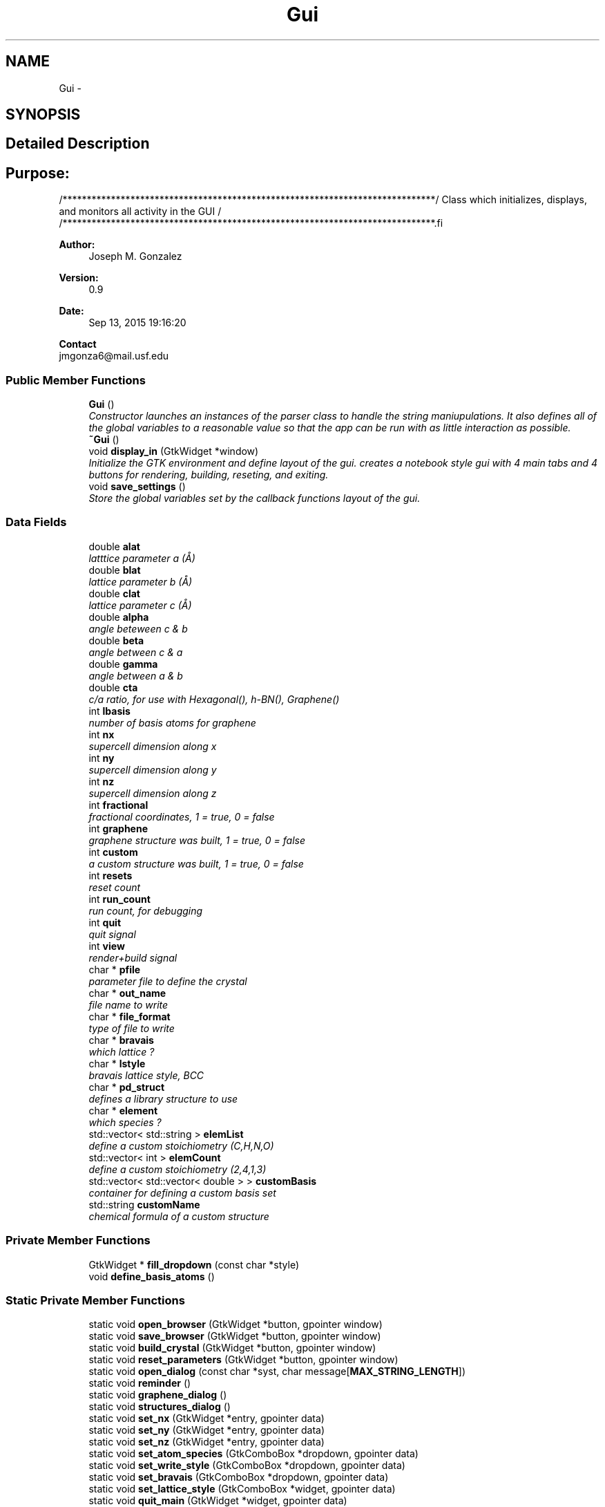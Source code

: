 .TH "Gui" 3 "Sun Oct 4 2015" "Crystal Builder v 3.7.0" \" -*- nroff -*-
.ad l
.nh
.SH NAME
Gui \- 
.SH SYNOPSIS
.br
.PP
.SH "Detailed Description"
.PP 

.SH "\fBPurpose:\fP "
.PP
.PP
.PP
.nf
/*****************************************************************************\
/  Class which initializes, displays, and monitors all activity in the GUI    \
/                                                                             \
/*****************************************************************************\
.fi
.PP
.PP
\fBAuthor:\fP
.RS 4
Joseph M\&. Gonzalez
.RE
.PP
\fBVersion:\fP
.RS 4
0\&.9
.RE
.PP
\fBDate:\fP
.RS 4
Sep 13, 2015 19:16:20
.RE
.PP
\fBContact\fP 
.br
 jmgonza6@mail.usf.edu 
.SS "Public Member Functions"

.in +1c
.ti -1c
.RI "\fBGui\fP ()"
.br
.RI "\fIConstructor launches an instances of the parser class to handle the string maniupulations\&. It also defines all of the global variables to a reasonable value so that the app can be run with as little interaction as possible\&. \fP"
.ti -1c
.RI "\fB~Gui\fP ()"
.br
.ti -1c
.RI "void \fBdisplay_in\fP (GtkWidget *window)"
.br
.RI "\fIInitialize the GTK environment and define layout of the gui\&. creates a notebook style gui with 4 main tabs and 4 buttons for rendering, building, reseting, and exiting\&. \fP"
.ti -1c
.RI "void \fBsave_settings\fP ()"
.br
.RI "\fIStore the global variables set by the callback functions layout of the gui\&. \fP"
.in -1c
.SS "Data Fields"

.in +1c
.ti -1c
.RI "double \fBalat\fP"
.br
.RI "\fIlatttice parameter a (Å) \fP"
.ti -1c
.RI "double \fBblat\fP"
.br
.RI "\fIlattice parameter b (Å) \fP"
.ti -1c
.RI "double \fBclat\fP"
.br
.RI "\fIlattice parameter c (Å) \fP"
.ti -1c
.RI "double \fBalpha\fP"
.br
.RI "\fIangle beteween c & b \fP"
.ti -1c
.RI "double \fBbeta\fP"
.br
.RI "\fIangle between c & a \fP"
.ti -1c
.RI "double \fBgamma\fP"
.br
.RI "\fIangle between a & b \fP"
.ti -1c
.RI "double \fBcta\fP"
.br
.RI "\fIc/a ratio, for use with Hexagonal(), h-BN(), Graphene() \fP"
.ti -1c
.RI "int \fBlbasis\fP"
.br
.RI "\fInumber of basis atoms for graphene \fP"
.ti -1c
.RI "int \fBnx\fP"
.br
.RI "\fIsupercell dimension along x \fP"
.ti -1c
.RI "int \fBny\fP"
.br
.RI "\fIsupercell dimension along y \fP"
.ti -1c
.RI "int \fBnz\fP"
.br
.RI "\fIsupercell dimension along z \fP"
.ti -1c
.RI "int \fBfractional\fP"
.br
.RI "\fIfractional coordinates, 1 = true, 0 = false \fP"
.ti -1c
.RI "int \fBgraphene\fP"
.br
.RI "\fIgraphene structure was built, 1 = true, 0 = false \fP"
.ti -1c
.RI "int \fBcustom\fP"
.br
.RI "\fIa custom structure was built, 1 = true, 0 = false \fP"
.ti -1c
.RI "int \fBresets\fP"
.br
.RI "\fIreset count \fP"
.ti -1c
.RI "int \fBrun_count\fP"
.br
.RI "\fIrun count, for debugging \fP"
.ti -1c
.RI "int \fBquit\fP"
.br
.RI "\fIquit signal \fP"
.ti -1c
.RI "int \fBview\fP"
.br
.RI "\fIrender+build signal \fP"
.ti -1c
.RI "char * \fBpfile\fP"
.br
.RI "\fIparameter file to define the crystal \fP"
.ti -1c
.RI "char * \fBout_name\fP"
.br
.RI "\fIfile name to write \fP"
.ti -1c
.RI "char * \fBfile_format\fP"
.br
.RI "\fItype of file to write \fP"
.ti -1c
.RI "char * \fBbravais\fP"
.br
.RI "\fIwhich lattice ? \fP"
.ti -1c
.RI "char * \fBlstyle\fP"
.br
.RI "\fIbravais lattice style, BCC \fP"
.ti -1c
.RI "char * \fBpd_struct\fP"
.br
.RI "\fIdefines a library structure to use \fP"
.ti -1c
.RI "char * \fBelement\fP"
.br
.RI "\fIwhich species ? \fP"
.ti -1c
.RI "std::vector< std::string > \fBelemList\fP"
.br
.RI "\fIdefine a custom stoichiometry (C,H,N,O) \fP"
.ti -1c
.RI "std::vector< int > \fBelemCount\fP"
.br
.RI "\fIdefine a custom stoichiometry (2,4,1,3) \fP"
.ti -1c
.RI "std::vector< std::vector< double > > \fBcustomBasis\fP"
.br
.RI "\fIcontainer for defining a custom basis set \fP"
.ti -1c
.RI "std::string \fBcustomName\fP"
.br
.RI "\fIchemical formula of a custom structure \fP"
.in -1c
.SS "Private Member Functions"

.in +1c
.ti -1c
.RI "GtkWidget * \fBfill_dropdown\fP (const char *style)"
.br
.ti -1c
.RI "void \fBdefine_basis_atoms\fP ()"
.br
.in -1c
.SS "Static Private Member Functions"

.in +1c
.ti -1c
.RI "static void \fBopen_browser\fP (GtkWidget *button, gpointer window)"
.br
.ti -1c
.RI "static void \fBsave_browser\fP (GtkWidget *button, gpointer window)"
.br
.ti -1c
.RI "static void \fBbuild_crystal\fP (GtkWidget *button, gpointer window)"
.br
.ti -1c
.RI "static void \fBreset_parameters\fP (GtkWidget *button, gpointer window)"
.br
.ti -1c
.RI "static void \fBopen_dialog\fP (const char *syst, char message[\fBMAX_STRING_LENGTH\fP])"
.br
.ti -1c
.RI "static void \fBreminder\fP ()"
.br
.ti -1c
.RI "static void \fBgraphene_dialog\fP ()"
.br
.ti -1c
.RI "static void \fBstructures_dialog\fP ()"
.br
.ti -1c
.RI "static void \fBset_nx\fP (GtkWidget *entry, gpointer data)"
.br
.ti -1c
.RI "static void \fBset_ny\fP (GtkWidget *entry, gpointer data)"
.br
.ti -1c
.RI "static void \fBset_nz\fP (GtkWidget *entry, gpointer data)"
.br
.ti -1c
.RI "static void \fBset_atom_species\fP (GtkComboBox *dropdown, gpointer data)"
.br
.ti -1c
.RI "static void \fBset_write_style\fP (GtkComboBox *dropdown, gpointer data)"
.br
.ti -1c
.RI "static void \fBset_bravais\fP (GtkComboBox *dropdown, gpointer data)"
.br
.ti -1c
.RI "static void \fBset_lattice_style\fP (GtkComboBox *widget, gpointer data)"
.br
.ti -1c
.RI "static void \fBquit_main\fP (GtkWidget *widget, gpointer data)"
.br
.ti -1c
.RI "static void \fBrender_crystal\fP (GtkWidget *widget, gpointer data)"
.br
.ti -1c
.RI "static void \fBset_pd_struct\fP (GtkComboBox *dropdown, gpointer data)"
.br
.ti -1c
.RI "static void \fBset_custom_species\fP (GtkWidget *entry, gpointer data)"
.br
.ti -1c
.RI "static void \fBset_alat\fP (GtkWidget *entry, gpointer data)"
.br
.ti -1c
.RI "static void \fBset_blat\fP (GtkWidget *entry, gpointer data)"
.br
.ti -1c
.RI "static void \fBset_clat\fP (GtkWidget *entry, gpointer data)"
.br
.ti -1c
.RI "static void \fBset_alpha\fP (GtkWidget *entry, gpointer data)"
.br
.ti -1c
.RI "static void \fBset_beta\fP (GtkWidget *entry, gpointer data)"
.br
.ti -1c
.RI "static void \fBset_gamma\fP (GtkWidget *entry, gpointer data)"
.br
.ti -1c
.RI "static void \fBset_graphene_basis\fP (GtkWidget *entry, gpointer data)"
.br
.ti -1c
.RI "static void \fBset_cta\fP (GtkWidget *entry, gpointer data)"
.br
.ti -1c
.RI "static void \fBopen_advanced\fP (GtkWidget *button, gpointer data)"
.br
.ti -1c
.RI "static void \fBset_fract\fP (GtkToggleButton *swtch)"
.br
.ti -1c
.RI "static void \fBset_cart\fP (GtkToggleButton *swtch)"
.br
.ti -1c
.RI "static void \fBadd_atom_window\fP (GtkWidget *widget, gpointer data)"
.br
.ti -1c
.RI "static void \fBadd_atom\fP (GtkWidget *entry, gpointer data)"
.br
.ti -1c
.RI "static void \fBreset_basis\fP (GtkWidget *widget, gpointer data)"
.br
.in -1c
.SS "Private Attributes"

.in +1c
.ti -1c
.RI "\fBParser\fP * \fBparser\fP"
.br
.in -1c
.SH "Constructor & Destructor Documentation"
.PP 
.SS "Gui::Gui ()"

.PP
Constructor launches an instances of the parser class to handle the string maniupulations\&. It also defines all of the global variables to a reasonable value so that the app can be run with as little interaction as possible\&. 
.SS "Gui::~Gui ()"

.SH "Member Function Documentation"
.PP 
.SS "static void Gui::add_atom (GtkWidget * entry, gpointer data)\fC [static]\fP, \fC [private]\fP"

.SS "static void Gui::add_atom_window (GtkWidget * widget, gpointer data)\fC [static]\fP, \fC [private]\fP"

.SS "static void Gui::build_crystal (GtkWidget * button, gpointer window)\fC [static]\fP, \fC [private]\fP"

.SS "void Gui::define_basis_atoms ()\fC [private]\fP"

.SS "void Gui::display_in (GtkWidget * window)"

.PP
Initialize the GTK environment and define layout of the gui\&. creates a notebook style gui with 4 main tabs and 4 buttons for rendering, building, reseting, and exiting\&. 
.PP
\fBParameters:\fP
.RS 4
\fIwindow\fP - In which window do we create the gui 
.RE
.PP

.SS "GtkWidget* Gui::fill_dropdown (const char * style)\fC [private]\fP"

.SS "static void Gui::graphene_dialog ()\fC [static]\fP, \fC [private]\fP"

.SS "static void Gui::open_advanced (GtkWidget * button, gpointer data)\fC [static]\fP, \fC [private]\fP"

.SS "static void Gui::open_browser (GtkWidget * button, gpointer window)\fC [static]\fP, \fC [private]\fP"

.SS "static void Gui::open_dialog (const char * syst, char message[MAX_STRING_LENGTH])\fC [static]\fP, \fC [private]\fP"

.SS "static void Gui::quit_main (GtkWidget * widget, gpointer data)\fC [static]\fP, \fC [private]\fP"

.SS "static void Gui::reminder ()\fC [static]\fP, \fC [private]\fP"

.SS "static void Gui::render_crystal (GtkWidget * widget, gpointer data)\fC [static]\fP, \fC [private]\fP"

.SS "static void Gui::reset_basis (GtkWidget * widget, gpointer data)\fC [static]\fP, \fC [private]\fP"

.SS "static void Gui::reset_parameters (GtkWidget * button, gpointer window)\fC [static]\fP, \fC [private]\fP"

.SS "static void Gui::save_browser (GtkWidget * button, gpointer window)\fC [static]\fP, \fC [private]\fP"

.SS "void Gui::save_settings ()"

.PP
Store the global variables set by the callback functions layout of the gui\&. 
.SS "static void Gui::set_alat (GtkWidget * entry, gpointer data)\fC [static]\fP, \fC [private]\fP"

.SS "static void Gui::set_alpha (GtkWidget * entry, gpointer data)\fC [static]\fP, \fC [private]\fP"

.SS "static void Gui::set_atom_species (GtkComboBox * dropdown, gpointer data)\fC [static]\fP, \fC [private]\fP"

.SS "static void Gui::set_beta (GtkWidget * entry, gpointer data)\fC [static]\fP, \fC [private]\fP"

.SS "static void Gui::set_blat (GtkWidget * entry, gpointer data)\fC [static]\fP, \fC [private]\fP"

.SS "static void Gui::set_bravais (GtkComboBox * dropdown, gpointer data)\fC [static]\fP, \fC [private]\fP"

.SS "static void Gui::set_cart (GtkToggleButton * swtch)\fC [static]\fP, \fC [private]\fP"

.SS "static void Gui::set_clat (GtkWidget * entry, gpointer data)\fC [static]\fP, \fC [private]\fP"

.SS "static void Gui::set_cta (GtkWidget * entry, gpointer data)\fC [static]\fP, \fC [private]\fP"

.SS "static void Gui::set_custom_species (GtkWidget * entry, gpointer data)\fC [static]\fP, \fC [private]\fP"

.SS "static void Gui::set_fract (GtkToggleButton * swtch)\fC [static]\fP, \fC [private]\fP"

.SS "static void Gui::set_gamma (GtkWidget * entry, gpointer data)\fC [static]\fP, \fC [private]\fP"

.SS "static void Gui::set_graphene_basis (GtkWidget * entry, gpointer data)\fC [static]\fP, \fC [private]\fP"

.SS "static void Gui::set_lattice_style (GtkComboBox * widget, gpointer data)\fC [static]\fP, \fC [private]\fP"

.SS "static void Gui::set_nx (GtkWidget * entry, gpointer data)\fC [static]\fP, \fC [private]\fP"

.SS "static void Gui::set_ny (GtkWidget * entry, gpointer data)\fC [static]\fP, \fC [private]\fP"

.SS "static void Gui::set_nz (GtkWidget * entry, gpointer data)\fC [static]\fP, \fC [private]\fP"

.SS "static void Gui::set_pd_struct (GtkComboBox * dropdown, gpointer data)\fC [static]\fP, \fC [private]\fP"

.SS "static void Gui::set_write_style (GtkComboBox * dropdown, gpointer data)\fC [static]\fP, \fC [private]\fP"

.SS "static void Gui::structures_dialog ()\fC [static]\fP, \fC [private]\fP"

.SH "Field Documentation"
.PP 
.SS "double Gui::alat"

.PP
latttice parameter a (Å) 
.SS "double Gui::alpha"

.PP
angle beteween c & b 
.SS "double Gui::beta"

.PP
angle between c & a 
.SS "double Gui::blat"

.PP
lattice parameter b (Å) 
.SS "char* Gui::bravais"

.PP
which lattice ? 
.SS "double Gui::clat"

.PP
lattice parameter c (Å) 
.SS "double Gui::cta"

.PP
c/a ratio, for use with Hexagonal(), h-BN(), Graphene() 
.SS "int Gui::custom"

.PP
a custom structure was built, 1 = true, 0 = false 
.SS "std::vector<std::vector<double> > Gui::customBasis"

.PP
container for defining a custom basis set 
.SS "std::string Gui::customName"

.PP
chemical formula of a custom structure 
.SS "std::vector<int> Gui::elemCount"

.PP
define a custom stoichiometry (2,4,1,3) 
.SS "char* Gui::element"

.PP
which species ? 
.SS "std::vector<std::string> Gui::elemList"

.PP
define a custom stoichiometry (C,H,N,O) 
.SS "char* Gui::file_format"

.PP
type of file to write 
.SS "int Gui::fractional"

.PP
fractional coordinates, 1 = true, 0 = false 
.SS "double Gui::gamma"

.PP
angle between a & b 
.SS "int Gui::graphene"

.PP
graphene structure was built, 1 = true, 0 = false 
.SS "int Gui::lbasis"

.PP
number of basis atoms for graphene 
.SS "char* Gui::lstyle"

.PP
bravais lattice style, BCC 
.SS "int Gui::nx"

.PP
supercell dimension along x 
.SS "int Gui::ny"

.PP
supercell dimension along y 
.SS "int Gui::nz"

.PP
supercell dimension along z 
.SS "char* Gui::out_name"

.PP
file name to write 
.SS "\fBParser\fP* Gui::parser\fC [private]\fP"

.SS "char* Gui::pd_struct"

.PP
defines a library structure to use 
.SS "char* Gui::pfile"

.PP
parameter file to define the crystal 
.SS "int Gui::quit"

.PP
quit signal 
.SS "int Gui::resets"

.PP
reset count 
.SS "int Gui::run_count"

.PP
run count, for debugging 
.SS "int Gui::view"

.PP
render+build signal 

.SH "Author"
.PP 
Generated automatically by Doxygen for Crystal Builder v 3\&.7\&.0 from the source code\&.
